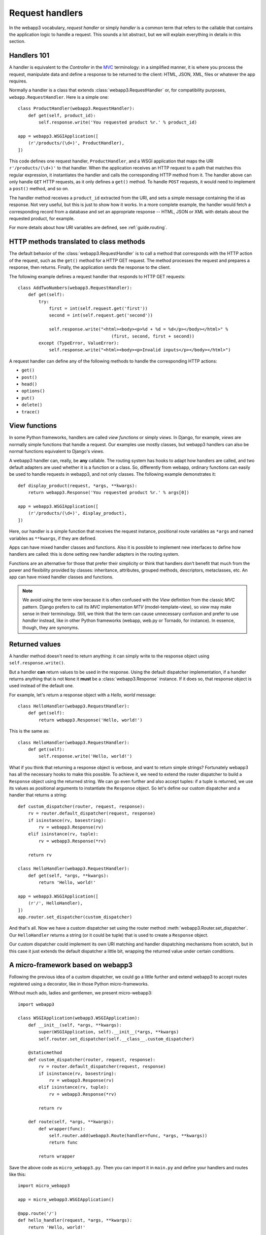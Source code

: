 .. _guide.handlers:

Request handlers
================
In the webapp3 vocabulary, `request handler` or simply `handler` is a common
term that refers to the callable that contains the application logic to handle
a request. This sounds a lot abstract, but we will explain everything in
details in this section.


Handlers 101
------------
A handler is equivalent to the `Controller` in the
`MVC <http://en.wikipedia.org/wiki/Model%E2%80%93view%E2%80%93controller>`_
terminology: in a simplified manner, it is where you process the request,
manipulate data and define a response to be returned to the client: HTML,
JSON, XML, files or whatever the app requires.

Normally a handler is a class that extends :class:`webapp3.RequestHandler`
or, for compatibility purposes, ``webapp.RequestHandler``. Here is a simple
one::

    class ProductHandler(webapp3.RequestHandler):
        def get(self, product_id):
            self.response.write('You requested product %r.' % product_id)

    app = webapp3.WSGIApplication([
        (r'/products/(\d+)', ProductHandler),
    ])

This code defines one request handler, ``ProductHandler``, and a WSGI
application that maps the URI ``r'/products/(\d+)'`` to that handler.
When the application receives an HTTP request to a path that matches this
regular expression, it instantiates the handler and calls the corresponding
HTTP method from it. The handler above can only handle ``GET`` HTTP requests,
as it only defines a ``get()`` method. To handle ``POST`` requests,
it would need to implement a ``post()`` method, and so on.

The handler method receives a ``product_id`` extracted from the URI, and
sets a simple message containing the id as response. Not very useful, but this
is just to show how it works. In a more complete example, the handler would
fetch a corresponding record from a database and set an appropriate response
-- HTML, JSON or XML with details about the requested product, for example.

For more details about how URI variables are defined, see :ref:`guide.routing`.


HTTP methods translated to class methods
----------------------------------------
The default behavior of the :class:`webapp3.RequestHandler` is to call a
method that corresponds with the HTTP action of the request, such as the
``get()`` method for a HTTP GET request. The method processes the request and
prepares a response, then returns. Finally, the application sends the response
to the client.

The following example defines a request handler that responds to HTTP GET
requests::

    class AddTwoNumbers(webapp3.RequestHandler):
        def get(self):
            try:
                first = int(self.request.get('first'))
                second = int(self.request.get('second'))

                self.response.write("<html><body><p>%d + %d = %d</p></body></html>" %
                                        (first, second, first + second))
            except (TypeError, ValueError):
                self.response.write("<html><body><p>Invalid inputs</p></body></html>")

A request handler can define any of the following methods to handle the
corresponding HTTP actions:

- ``get()``
- ``post()``
- ``head()``
- ``options()``
- ``put()``
- ``delete()``
- ``trace()``


View functions
--------------
In some Python frameworks, handlers are called `view functions` or simply
`views`. In Django, for example, `views` are normally simple functions that
handle a request. Our examples use mostly classes, but webapp3 handlers can
also be normal functions equivalent to Django's `views`.

A webapp3 handler can, really, be **any** callable. The routing system has
hooks to adapt how handlers are called, and two default adapters are used
whether it is a function or a class. So, differently from webapp, ordinary
functions can easily be used to handle requests in webapp3, and not only
classes. The following example demonstrates it::

    def display_product(request, *args, **kwargs):
        return webapp3.Response('You requested product %r.' % args[0])

    app = webapp3.WSGIApplication([
        (r'/products/(\d+)', display_product),
    ])

Here, our handler is a simple function that receives the request instance,
positional route variables as ``*args`` and named variables as ``**kwargs``,
if they are defined.

Apps can have mixed handler classes and functions. Also it is possible to
implement new interfaces to define how handlers are called: this is done
setting new handler adapters in the routing system.

Functions are an alternative for those that prefer their simplicity or think
that handlers don't benefit that much from the power and flexibility provided
by classes: inheritance, attributes, grouped methods, descriptors, metaclasses,
etc. An app can have mixed handler classes and functions.

.. note::
   We avoid using the term `view` because it is often confused with the `View`
   definition from the classic `MVC` pattern. Django prefers to call its `MVC`
   implementation `MTV` (model-template-view), so `view` may make sense in
   their terminology. Still, we think that the term can cause unnecessary
   confusion and prefer to use `handler` instead, like in other Python
   frameworks (webapp, web.py or Tornado, for instance). In essence, though,
   they are synonyms.


.. _guide.handlers.returned_values:

Returned values
---------------
A handler method doesn't need to return anything: it can simply write to the
response object using ``self.response.write()``.

But a handler **can** return values to be used in the response. Using the
default dispatcher implementation, if a handler returns anything that is not
``None`` it **must** be a :class:`webapp3.Response` instance. If it does so,
that response object is used instead of the default one.

For example, let's return a response object with a `Hello, world` message::

    class HelloHandler(webapp3.RequestHandler):
        def get(self):
            return webapp3.Response('Hello, world!')

This is the same as::

    class HelloHandler(webapp3.RequestHandler):
        def get(self):
            self.response.write('Hello, world!')

What if you think that returning a response object is verbose, and want to
return simple strings? Fortunately webapp3 has all the necessary hooks to make
this possible. To achieve it, we need to extend the router dispatcher to build
a ``Response`` object using the returned string. We can go even further and
also accept tuples: if a tuple is returned, we use its values as positional
arguments to instantiate the ``Response`` object. So let's define our custom
dispatcher and a handler that returns a string::

    def custom_dispatcher(router, request, response):
        rv = router.default_dispatcher(request, response)
        if isinstance(rv, basestring):
            rv = webapp3.Response(rv)
        elif isinstance(rv, tuple):
            rv = webapp3.Response(*rv)

        return rv

    class HelloHandler(webapp3.RequestHandler):
        def get(self, *args, **kwargs):
            return 'Hello, world!'

    app = webapp3.WSGIApplication([
        (r'/', HelloHandler),
    ])
    app.router.set_dispatcher(custom_dispatcher)

And that's all. Now we have a custom dispatcher set using the router method
:meth:`webapp3.Router.set_dispatcher`. Our ``HelloHandler`` returns a string
(or it could be tuple) that is used to create a ``Response`` object.

Our custom dispatcher could implement its own URI matching and handler
dispatching mechanisms from scratch, but in this case it just extends the
default dispatcher a little bit, wrapping the returned value under certain
conditions.

.. _guide.handlers.a.micro.framework.based.on.webapp3:

A micro-framework based on webapp3
----------------------------------
Following the previous idea of a custom dispatcher, we could go a little
further and extend webapp3 to accept routes registered using a decorator,
like in those Python micro-frameworks.

Without much ado, ladies and gentlemen, we present micro-webapp3::

    import webapp3

    class WSGIApplication(webapp3.WSGIApplication):
        def __init__(self, *args, **kwargs):
            super(WSGIApplication, self).__init__(*args, **kwargs)
            self.router.set_dispatcher(self.__class__.custom_dispatcher)

        @staticmethod
        def custom_dispatcher(router, request, response):
            rv = router.default_dispatcher(request, response)
            if isinstance(rv, basestring):
                rv = webapp3.Response(rv)
            elif isinstance(rv, tuple):
                rv = webapp3.Response(*rv)

            return rv

        def route(self, *args, **kwargs):
            def wrapper(func):
                self.router.add(webapp3.Route(handler=func, *args, **kwargs))
                return func

            return wrapper

Save the above code as ``micro_webapp3.py``. Then you can import it in
``main.py`` and define your handlers and routes like this::

    import micro_webapp3

    app = micro_webapp3.WSGIApplication()

    @app.route('/')
    def hello_handler(request, *args, **kwargs):
        return 'Hello, world!'

    def main():
        app.run()

    if __name__ == '__main__':
        main()

This example just demonstrates some of the power and flexibility that lies
behind webapp3; explore the :ref:`webapp3 API <api.webapp3>` to discover other
ways to modify or extend the application behavior.


Overriding __init__()
---------------------
If you want to override the :meth:`webapp3.RequestHandler.__init__` method,
you must call :meth:`webapp3.RequestHandler.initialize` at the beginning of
the method. It'll set the current request, response and app objects as
attributes of the handler. For example::

    class MyHandler(webapp3.RequestHandler):
        def __init__(self, request, response):
            # Set self.request, self.response and self.app.
            self.initialize(request, response)

            # ... add your custom initializations here ...
            # ...


Overriding dispatch()
---------------------
One of the advantages of webapp3 over webapp is that you can wrap the
dispatching process of :class:`webapp3.RequestHandler` to perform actions
before and/or after the requested method is dispatched. You can do this
overriding the :meth:`webapp3.RequestHandler.dispatch` method. This can be
useful, for example, to test if requirements were met before actually
dispatching the requested method, or to perform actions in the response object
after the method was dispatched. Here's an example::

    class MyHandler(webapp3.RequestHandler):
        def dispatch(self):
            # ... check if requirements were met ...
            # ...

            if requirements_were_met:
                # Parent class will call the method to be dispatched
                # -- get() or post() or etc.
                super(MyHandler, self).dispatch()
            else:
                self.abort(403)

In this case, if the requirements were not met, the method won't ever be
dispatched and a "403 Forbidden" response will be returned instead.

There are several possibilities to explore overriding ``dispatch()``, like
performing common checking, setting common attributes or post-processing the
response.
